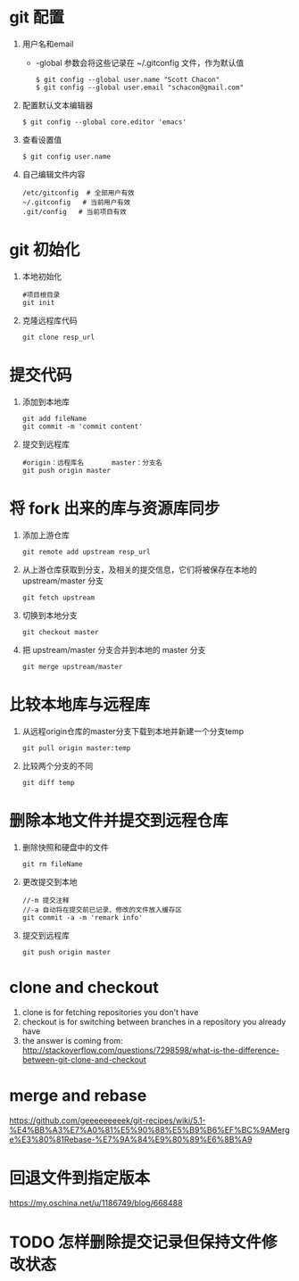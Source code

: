 * git 配置
  1. 用户名和email
     - -global 参数会将这些记录在 ~/.gitconfig 文件，作为默认值
       #+BEGIN_SRC 
       $ git config --global user.name "Scott Chacon"
       $ git config --global user.email "schacon@gmail.com"
       #+END_SRC
  2. 配置默认文本编辑器
     #+BEGIN_SRC 
     $ git config --global core.editor 'emacs'
     #+END_SRC
  3. 查看设置值
     #+BEGIN_SRC 
     $ git config user.name
     #+END_SRC
  4. 自己编辑文件内容
     #+BEGIN_SRC 
     /etc/gitconfig  # 全部用户有效
     ~/.gitconfig   # 当前用户有效
     .git/config   # 当前项目有效
     #+END_SRC
* git 初始化
  1. 本地初始化
     #+BEGIN_SRC 
     #项目根目录
     git init
     #+END_SRC
  2. 克隆远程库代码
     #+BEGIN_SRC 
     git clone resp_url
     #+END_SRC
*  提交代码
  1. 添加到本地库
     #+BEGIN_SRC 
     git add fileName
     git commit -m 'commit content'
     #+END_SRC
  2. 提交到远程库
     #+BEGIN_SRC 
     #origin：远程库名       master：分支名
     git push origin master 
     #+END_SRC
*  将 fork 出来的库与资源库同步	
  1. 添加上游仓库
     #+BEGIN_SRC 
     git remote add upstream resp_url
     #+END_SRC
  2. 从上游仓库获取到分支，及相关的提交信息，它们将被保存在本地的 upstream/master 分支
     #+BEGIN_SRC 
     git fetch upstream
     #+END_SRC
  3. 切换到本地分支
     #+BEGIN_SRC 
     git checkout master
     #+END_SRC
  4. 把 upstream/master 分支合并到本地的 master 分支
     #+BEGIN_SRC 
     git merge upstream/master
     #+END_SRC
  
* 比较本地库与远程库	     
  1. 从远程origin仓库的master分支下载到本地并新建一个分支temp
	   #+BEGIN_SRC 
     git pull origin master:temp
	   #+END_SRC
  2. 比较两个分支的不同
     #+BEGIN_SRC 
     git diff temp
     #+END_SRC

* 删除本地文件并提交到远程仓库
  1. 删除快照和硬盘中的文件
     #+BEGIN_SRC 
      git rm fileName
     #+END_SRC
  2. 更改提交到本地
     #+BEGIN_SRC 
     //-m 提交注释
     //-a 自动将在提交前已记录、修改的文件放入缓存区
     git commit -a -m 'remark info'
     #+END_SRC
  3. 提交到远程库
     #+BEGIN_SRC 
     git push origin master
     #+END_SRC

* clone and checkout
 1.  clone is for fetching repositories you don't have
 2.  checkout  is for switching between branches in a repository you already have
 3.  the answer is coming from: http://stackoverflow.com/questions/7298598/what-is-the-difference-between-git-clone-and-checkout
* merge and rebase
  https://github.com/geeeeeeeeek/git-recipes/wiki/5.1-%E4%BB%A3%E7%A0%81%E5%90%88%E5%B9%B6%EF%BC%9AMerge%E3%80%81Rebase-%E7%9A%84%E9%80%89%E6%8B%A9
* 回退文件到指定版本
  https://my.oschina.net/u/1186749/blog/668488
* TODO 怎样删除提交记录但保持文件修改状态
